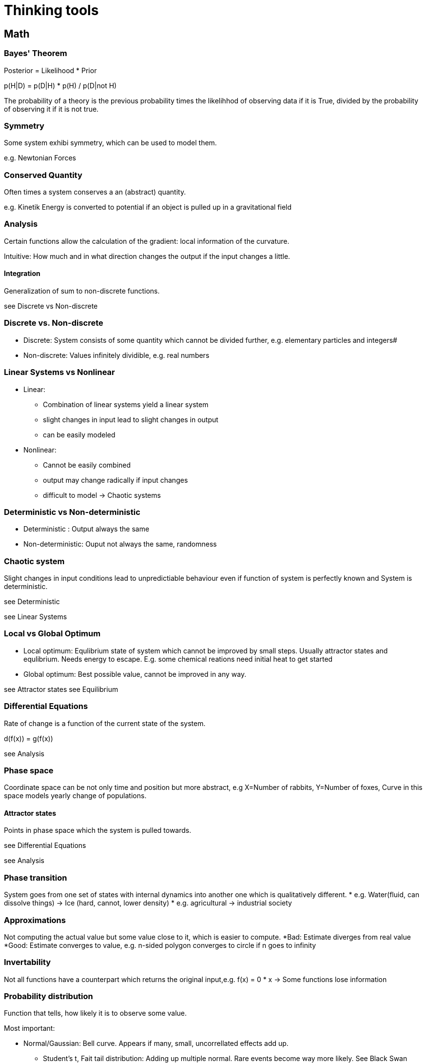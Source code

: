 = Thinking tools

== Math

=== Bayes' Theorem

Posterior = Likelihood * Prior

p(H|D) = p(D|H) * p(H) / p(D|not H)

The probability of a theory is the previous probability times the likelihhod of observing data if it is True, divided by the probability of observing it if it is not true.

=== Symmetry

Some system exhibi symmetry, which can be used to model them.

e.g. Newtonian Forces

=== Conserved Quantity

Often times a system conserves a an (abstract) quantity.

e.g. Kinetik Energy is converted to potential if an object is pulled up in a gravitational field

=== Analysis

Certain functions allow the calculation of the gradient: local information of the curvature. 

Intuitive: How much and in what direction changes the output if the input changes a little.

==== Integration
Generalization of sum to non-discrete functions.

see Discrete vs Non-discrete


=== Discrete vs. Non-discrete

* Discrete: System consists of some quantity which cannot be divided further, e.g. elementary particles and integers#
* Non-discrete: Values infinitely dividible, e.g. real numbers 

=== Linear Systems vs Nonlinear

* Linear:
** Combination of linear systems yield a linear system
** slight changes in input lead to slight changes in output
** can be easily modeled
* Nonlinear:
**  Cannot be easily combined
** output may change radically if input changes
** difficult to model
-> Chaotic systems

=== Deterministic vs Non-deterministic
* Deterministic : Output always the same
* Non-deterministic: Ouput not always the same, randomness

=== Chaotic system
 
Slight changes in input conditions lead to unpredictiable behaviour even if function of system is perfectly known and System is deterministic.

see Deterministic

see Linear Systems


=== Local vs Global Optimum

* Local optimum: Equlibrium state of system which cannot be improved by small steps. Usually attractor states and equlibrium. Needs energy to escape. E.g. some chemical reations need initial heat to get started
* Global optimum: Best possible value, cannot be improved in any way.

see Attractor states
see Equilibrium


=== Differential Equations
 
Rate of change is a function of the current state of the system.

d(f(x)) = g(f(x)) 

see Analysis

=== Phase space

Coordinate space can be not only time and position but more abstract, e.g X=Number of rabbits, Y=Number of foxes, Curve in this space models yearly change of populations.

==== Attractor states

Points in phase space which the system is pulled towards.

see Differential Equations

see Analysis

=== Phase transition
System goes from one set of states with internal dynamics into another one which is qualitatively different.
* e.g. Water(fluid, can dissolve things) -> Ice (hard, cannot, lower density)
* e.g. agricultural -> industrial society


=== Approximations

Not computing the actual value but some value close to it, which is easier to compute.
*Bad: Estimate diverges from real value
*Good: Estimate converges to value, e.g. n-sided polygon converges to circle if n goes to infinity

=== Invertability

Not all functions have a counterpart which returns the original input,e.g. f(x) = 0 * x   -> Some functions lose information 


=== Probability distribution

Function that tells, how likely it is to observe some value.

Most important:

* Normal/Gaussian: Bell curve. Appears if many, small, uncorrellated effects add up.
** Student's t, Fait tail distribution: Adding up multiple normal. Rare events become way more likely. See Black Swan event.
Power law/Pareto distribution: Very small/ likelyhood for one end of values, very high likelyhood for other and of values. Generated by multiple, dependent effects
** see Pareto distribution
** see Positive feedback loop

* Binomial: Coin flip


See Bayes' Theorem

=== Closed form solution

Solution to a problem which can be computed in constant time, usually without computing intermediate solutions.

E.g. Fibonacci: 1,1,2,3,5,...
Computing nth fibonacci number.
Naive approach: Computing fib(0),fib(1)
But formula for nth number exists°

=== Divide & Conquer

Solving a problem by dividing the problem and adding the solutions of the subproblems.

See Parallelization


== Computer Science

=== Algorithmic complexity

Measure of how much resources (mostly time and memory) a computation consumes depending on the input length.

O(1): Finding and object in a hash map(dict)
O(n): Going through a list, e.g. finding maximum 
O(n^2): List of lists, e.g. naive sorting
O(e^n):  All possible combinations of elements in a set, e.g. travelling salesman problem

see Linear vs. Non-linear

=== Gödel Number

Every computation can be mapped to an integer > Every object can have a unique identifier


=== Turing Machine

Universal model of computation, can be used to study types of computation.

=== Diagonalisation proof

There exists no program which can compute the result of all programs without running it.
-> There exists computation which cannot be short circuted and need to be run to see the result


=== Hashing

Easy to compute function which returns almost always a unique value for an object. Cannot be easily reversed. Can be used as a secure key.

* see Gödel Number
* see Block Chain
* see Invertability

=== Block Chain

Chain of hashing blocks. Allows distributed validation of computation by burning energy to find the reverse hash of some computation + previous hash.

* see Hashing
* see Distributed computing

=== Parallelization, Distributed computing, Scalability
 
Increasing speed of execution by splitting of the task and giving it to multiple workers.

==== Amdahl's Law

Given the fraction of the taks which can be parallelized, computes how much speedup is gained with n workers.

=== Brute Force Algorithm

Just trying all possibile combinations, e.g. opening a number lock.

see Algorithmic Complexity

=== Recursion

Function calling itself with different arguments.

=== Abstraction

Higher level interface, which pretends to be atomar, but is actually built by hidden components. E.g. operating system pretends that there are files, devices etc. when in reality there are only electrons moving in semiconductors. Not limited to CS though: E.g. a  lock builds a security device from mechanical contraptions.

==== Leaky Abstraction

Abstraction that leaks the lower level into higher, usually resulting in unexpectd behaviour, bugs. Can only be understood by the underlying parts.

* see Hacking

=== Hacking

Exploiting the underlying structure of an abstraction.

* e.g. abusing stack overflows
* e.g. lock picking

=== Neural Networks

General function approximators, constructed by stacking building pieces. Can be trained by going into direction of gradient with respect to loss.

* see Analysis
* see Approximation

== Biology

=== Evolution

Copy + Variation leads to an optimization of the copied object with respect to some measure. -> Every environment selects for some trait.

see Meme

=== Niche partitioning

Organisms will evolve the usage of different resources to avoid competition,e.g. Darwin's Finks and specialization of labor

=== Ecosystem

System of co-evolved organisms, filling different niches.

=== Convergent evolution

Same species evolve same traits if faced with the same problems.
e.g. Fish, Dolphin, Ichtyosaurs


=== Gradients lead to diversity


Gradients, e.g. amount of light in forest, salinity at beach leads
to different species occupying each niche.
Also in cultural context, e.g. language barrier lead to different types of cultures.

see Niche Partitioning

==== Diversity is proportional to log(area)

E.g. number of species in area of size  2 = log(2) * number of species in are of size 1
Why tho?

=== Sexual Selection

In sexually reproducing species a signal of good genes can be become it's own thing, even lowering the overall fitness.
* e.g. peacock's tail
* e.g. Human dance and music

* see Mating Mind Hypothesis
* see Signalling

=== Mating Mind Hypothesis

Human mind evolved primarly as a display for sexual selection and not as a rational, problem solving tool


=== Extended phenotype

Phenotype is not only direct physical traits, but also artifacts created by animal. E.g. Bee's hive, beaver's damn. Thus gene indirectly code for those too.

See Biological Evolution

=== Gene-culture co-evolution

Human cultures and genes co-evolve. E.g. cow herding practises lead to a mutation which allows adults to digest milk.

See Evolution


=== Carrying capacity

Population number a given are can sustain. 

* e.g. number of wolves that can exist while having a stable sheep populatoion
* Also in other areas: e.g. number of profitable ice creams shops in a city 

== Cybernetics & Game theory

=== Zero-sum & Positive-sum & Negative-sum Games

* Zero-sum: Ressource cannot be generated and agents fight for piece.
* Positive-sum: Games allows creating, cooperation can lead to both parties be better off, e.g. trade
* Negative-sum: Playing the game leads to be both parties be worse of, e.g. WWI


see Prisoners' Dilemma

=== Nash equilibrium

Set of strategies which are optimal in a sense that it is the best option given the others players strategies.


=== Schelling Point

Point where agents meet in absense of communication. E.g if you had to meet somebody without beeing able to talk, both parties would likely choose something like central station, 12 o' clock.

=== Pareto optimal

Strategy or allocation of ressources which cannot be improved in one dimension without beeing worse in some other dimension.


=== Prisoners' Dilemma

Game where cooperation-cooperation is worse then one party defection = cooperation-defect, but both parties defecting = defect-defect is even worse.

=== Information assymetry

One agent has more information then other which can not be easily transferred. E.g. even a realtively new, but used car is worth way less, because the buyer does not know if the car has a problem and the seller will likely not tell.

* see Market
* see Signalling

=== Moloch, Inadequate Equlibria

Bad local minimum/Nash equlibrium in system. System is disfunctional, but every single actor would experiece negative 
consequences ofif trying to change it. E.g. Academia: Overall publish-or-parish bad, but no single scientist has incentive to not publish in high ranking journal.


* see Local minimum
* see Nash equlibrium
* see Equlibrium

=== Path dependency

Current system might be sub-optimal, but cannot be easily changed because of previous decisions. Legacy systems also often need to be maintained.

* e.g. Blind spot in human eyes exists because of  path mammalian eye evultion tool. Squids dont have it.

See Moloch

=== Positive & Negativ feedback loop

* Positive: Initial force is amplified
** Inital spark leads to fire which leads to more fire 
* Negative: Intial force is dampened
** Bimetal regulation for constant heat: When bimetal becomes to hot it flexes, disabling the fuel valve, which in turn lowers temperature.



=== Winner takes it all

In some games, being the second or third one is insufficient, as only the first one reaps benifits

* e.g. Zero-sum games between competing firms, when the potential market is small
* e.g. Reproduction in gorillas: Only alpha male reproduces

* see Matthew effect
* see Network effect
* see Zero-sum games

=== Network effect

Value of a network is proportional to the number of connections, not nodes: Exponential vs linear. Thus only a small difference in initial size can lead to a different outcome, as new members join the network that has the highest value, thus increasing the netwok's value even more.

* see Linear vs. Non-linear
* see Winner takes it all
* see Positive feedback loop.


=== Agressive vs Defensive play

Most of the time an agressive strategy is better then a defensive one: The aggressor can usually attack multiple times, while the defender needs only one misstep to be eliminated.

=== Tit-for-Tat
Strategy where initially one cooperates, but defects, once the other player starts defecting. Can be played with forgiveness, that after n rounds, one start cooperating again.

* see Prisoners' Dilemma
* see Nash equlibrium


== Economics


=== Supply & Demand

In an efficient market, the prices are determined by supply and demand. If more people want the same good, prices increase, which leads to more people producing the good, which brings prices down again.

* see Negative feedback loop
* see Market
* see Efficient Market Hypothesis

=== Reveled Preferences

Idea that one should look more at what people do and spend money one, instead of listening to what the say, if one wants to figure out, what the real intentions are.

* see Subconcious
* see Tribalism



=== First mover advantage

Advantage company has be moving in the market first. Mostly based on network effect and stickiness of choices.

* see Network effect

=== Pareto distribution

Tendecy for a minorities of things to have a majority of effect.

* e.g. 20 % of households hold 80 % of wealth
* minority of authors sell majority of books
* optimizing the first few lines of code usually leads to the biggest increase

see Probability distribution

=== Mathew Effect

Winners are rewarded with easier wins in the future. E.g. famous author is going to sell more books because they are already famous, which makes them even more famours.

See Pareto distribution
See Positive feedback loop



=== Trade-off

Every choice has pro and cons, which need to me measured against each other.


=== Opportunity cost

Realization that every choice has the minimum trade-off of what you could have done otherwise, e.g. work or spend leisure time.

see Trade-off

=== Trading theorem

Even if one party is more productive in all aspects, if there is at least a difference in relative productivity, both parties can be better of if they trade.

=== Minium Viable Product

Minimum set of features a product needs to be useful to customer and sellable.


=== Marginal value and cost


* Marginal value: Value the n+1 th thing gives, after already having n things,
**  e.g. 2nd pizza has less value if you have already eaten one.
** e.g. hiring a 10 th farm worker will give less value then hiting the first 
* Marginal cost: Cost of producing the n+1 th thing after having already produced n.
** e.g. If machine is already payed, producing more things is way cheaper then producing the first.

see Economy of scale


=== Monopoly

Having the lone possibility of selling a service or product.

* Natual monopoly: Beeing the only one who has skills to do it.
* Unnatural: e.g. Patents


=== Market

Markets usually produce optimal outcomes if externalities are priced in and there is information assymetry.

see Externalities
see Information Assymetry

=== Externalitites

Side effects of product/service which are usually not captured by the acutal price

* Negative: e.g. CO2 when no carbon tax
* Positive: e.g. Education

=== Efficient Market Hypothesis

If market has no information assymetry, it is hard to outcompete the aggregate information, e.g. stock market. 

=== Economies of scale

Producing more of a product lowers marginal cost up to certain point. Depends heavily on algorithmic complexity and parallelizability.

* see Marginal Value & Cost
* see Algorithmic complexity
* see Parallelization


=== Option

Gurantee to sell/buy a certain product at certain time at a certain price. Can be used as insurance.


=== Hedging

Allocating ressources as to minimize risk.

See Option

=== Skin in the game

When people are invested in a prediction, monetarly or otherwise, their predictions will be more realistic and less grown to group think.

=== Tragedy of the commons


Unclear ownership of shared resources can lead to overexploitation, e.g. fishing until all fish are caught

* see Diffusion of responsibility
* see Postive feedback loop

=== Bubble

Positive feeeback loops that leads to an inflation of the price of some asset (e.g. Tulips, Houses) which at some point crashes

* see Madness of Crowds
* see Postive feedback cycle

=== Economic cycle

Observations that economies expand and contract in multi-year long cycles.
Why tho?


=== Class

Idea that different types of social groups, which different goals, practises, knowledge etc exist. Most of time comes with conflict.






== Physics 

=== Newtonion Physics


Basic laws of movements.


F = M*a

Force is mass times acceleration



=== Boyle-Marriote


P = V*T

Pressure is proportional to Volume times Temperature.

-> Gases that expand cool.

-> Increasing temperatur of a closed system increases the pressure.

=== Equilibrium

State of system in which forces that influence system are in balance and no change happens.

* Stable: In local minium
* Unstable: Not in local minimum

See local minium


=== Relativity

At high energies and masses time is influenced and not independent of space. Speed influences mass.

E = m*c²
Energy is equal to mass times speed of light sqaured




== Decision theory, Argumentation & Modelling


=== Map vs.Territory

You can never experience the world directly only through your mental model. You must no confuse this!


=== Epistemic Standard

Level of proof one needs to accept a hypothesis. Some people need more, some less. Usually one can dismiss theories more easilty by people with abysmal epistemic standard. (Crackpot theories)

See Bayes theorem

=== Epistemic Distance

Number of other, more basic theories one needs to accept to be able to discuss the theory in question. E.g. to accept evolution one first needs to accept that the Bible was not written by God etc.


=== Difference in feedback quality ( Needs a good name)

Different fields exhibit different quality, and thus the average level of expertise quite varies. To have good feedback quality, a field must fufill different criteria:

* Speed of feedback: If feedback is slow, it is hard to learn and iterate.
* Open: Can anybody go into the field and make predictions or is there an unmeritocratic extry hurdle?
* Deterministic: If the result is heavily influenced by random events, it is hard to draw conclusion.
* Observable: Is the result of actions observable.
* Skin in the game: Are the agents subject to money or status prices? see Skin in the Game
* Group bias: Are the agents part of a single ideological group? See Tribalism

* Fields with good feedback cycles:
** Programming
** Sports
* Fields with worse ones:
** Academic Sociology
** Politics


=== Inside vs. Outside view

Know areas and topics are usually seen as more diverse and lively than unknown topics.


=== Unfair demands of purity

Demanding that the other party's proposal/argument fulfills (unrealisitic) criteria, while one's own does not.

=== Recognise Confusion

Realize when you are confused. This means your model broke down and it's time to investigate why.

See Bayes' Theorem

=== Eulern

Bullshitting someone with unrelated data and equations to derail the conversation.


=== What-about-ism

Derailing the conversation by asking "but what about UNRELATED topic"


=== Straw-Manning vs Steel-Manning

* Straw-Manning: Disproving the other side, by attacking not the real argument but a weak/distorted version
* Steel-Manning: Trying to disprove the strongest version of the the other side's argument

=== Truism

Piece of knowledge with is widle known to be true, but might not be and is not usually questioned.

=== Fox vs Hedgehog

The hedgehog knows one big thing (one idealogy/lens), the fox knows many things.

=== Intuition pumps
When performing some (ethics) thought eperiments, change some part, which should not change the outcome. If it does, why so?


E.g. In trolley problem, feels pushing the person on the rails same os letting them fall?

=== Anthropic principle

What does your existence as an observer say about your universe?
-> since you exit your universe must support the existence of observers like you.
What does you universe say about you as the average observer?
-> If you would not know anything about you, but you were at a dentist's conferenece, there is a high likelihood you are also a dentist.

=== Chesterton's Fence

Old cultural practises might seem harsh, e.g. taboo against pre-marital sex. But before you abolishing them you should consider why there were there at the first place, in this case minimizing single mothers.

==== Chesterton's Meta-Fence

In the last couple of hundered years, on average, abolishing must harsh cultural practises had a net positive effect.

* see Cultural Evolution

=== Survivor Bias

Only things that survive can be observed, giving a skewed version of the real distribution.  E.g. WW2 planes had no holes in certain parts, because the ones that were hit there, did not return.


==== History is written by the winners

Surviving documents are biased towards the side who wrote them, which is more likely the one that won in conflicts.

* see Map vs. Territory

== Psychology

=== What basic human cognitive capacities are you missing?

Apparently some people have no inner dialog, are missing the ability to visualize things. One should not generalize from ones own mental processes to other's.

See Map vs Territory
See Theory of Mind


=== System 1 vs System 2 thinking

* System 1: Fast, intuitive, inprecise, biased
* System 2: Slow, deliberate, trained, cognitive exhausting


see Cognitive bias


=== Cognitive bias

Human brains are not perfect bayesian machines, but evolved shortcuts and makes underlying assumptions.

** Recency bias: Recent information is more heavily weighed
** Availability bias: More easily recalled information is more heavily weighed
** Halo-effect: Being good in one dimension leads other to beleave you are good at other things,
** Priming: Initial values as sticky, even if disproven. see Bayes' Theorem
** Status-quo bias: Current status is favored, even if suboptimal
** Natural bias: Thing is good, because it's natural
** Agency bias: Tendency to attrbute agency to non-living processes and overestimate ageny of non-human agents.
** Story bias: Tendency to believe a thing if it is wrapped in a plausible story
** Lay physics: Intuitive understanding of Newtonion physics, but is often wrong, e.g. inertia
see Newtonian physics 
** Inside vs Outside bias: See Inside vs. Outside view

TODO: More biases


=== Theory of mind

Ability to model mental processes of other agents, mainly other humans.

see Agency bias


=== Subconcious

Not all human though processes are accesible by the concious mind. Often decision are made without knowledge of why. Afterwards plausible story is created to justify it.

see Story Telling

=== Story telling

Human minds understand a story with agent's that have goals and clear groups most easily. Things that are not easily brought into this form, e.g. high-dimensional, non-deterministic, chaotic processes are difficult to understand.


* see Deterministic vs. non-deterministic
* see Chaotic system
* see Theory of mind


== Sociology & Organization


=== Meme

Ideas underly similar mechanisms as genes: They mutate, they are propagated, they provide advantages/disadvantages to carrier. Thus we would expect, e.g. memes to evolve to be more easily transmitted.


* see Story telling
* see biological evolution

=== Cultural Evolution

Idea that cultural practises, similar to species, evolve to maximise the survival of group. 


* see Meme
* see Chesterton's Fence

=== Wisdom of crowds

Aggregating estimates of multiple people can yield a better result.

See Madness of crowds
See Efficient Market Hypothesis


=== Madness of crowds

Tendency of people to lose identity in mobs, which leads to actions a single person would never do.

* see Holiness Spiral
* see Diffusion of responsibility
* see Tribalism

=== Diffusion of resposibility

If multiple people share resource/decision, nodoy feels respobisbile.
See Tragedy of the commons

== Dunbar's Number

Humans evolved in small groups in the 10^2 s. Thus it is very difficult to have personal relationships with more than ~150 people.

=== Singalling

Behaviour or trait which signals an underlying, but not easily demonstratable trait. To be good a signal, it must be:
* Costly
* Less costly for an agent that has the underlying trait

* e.g. Peacock's tails signals strenght because only strong males can accept negative consequences of it.
* e.g. University degree signals intelligence and grit. It's is costly in time and money, bonesut easier for smart and diligent people.
* e.g. religious practisis like circumcision singal commitment to group. Easier to accept mutiliation if you are a true believer.

* see Sexual selection
* see Information Assymmetry
* see Point deer - make horse

=== Status

After basic needs are met, humans compete (subconciously?) mostly for status, which has it's origins likely in mate selection, but became it's own thing. Imaginary fame points. Leads many people into career's which increase fame like musicians and politics.


see Sexual Selection


=== Virtue signalling

Mostly derogative. Tendency to signal owns virtue to increase status without paying price, e.g. rainbow profile pics. Slacktivism.

=== Holyness Spiral

Process where signalling one's own virtues leads to a positive feedback loop of ever increasing real signals with higher cost. Can lead to complete extinction of run to long. e.g. Communist Cambodia

* see Status
* see Virtue Signalling


=== In-group vs Out-group, Tribalism, Group think

People are very tribal, because that's the environment the human mind evolved. Believes and rituals are a strong marker of beeing part of a group and people really want to belong. This leads to arguments beeing soldiers and core beliefs of the group are not questioned.  In-group is usually seen as better, having higher ethics and beeing more diverse than Out-group. Also the In-group is very heavily defended, especially against outside criticism. Politics is the mind killer.

* see Inside vs. Outside view
* see Unfair demand for purity

=== Point deer - make horse
Chinese minister plans coup. Shows others a deer and tells them it's a horse. Ones who see the plan say it's a horse, ones who disagree are executed: Ridiculus belivies are a strong marker of group membership. Everybody can believe the truth, only a true believer can believe nonsense.

* see In-group vs Out-group
=== Sour grapes
Fox cannot reach the grapes, claims he did not want them anyways:
Tendency to downplay value of things which could not be obtained.

=== Bio-Leninism

Tendency for organisation to select from unqualified people for their personnel, as those will be loyal, because they have no other option.

=== Culture matters

Culture context matters,e.g. hot air ballon and bycicle where invented in the 1800's, but actually no to little scientific discovieries had to be made. It was likely because of a change in mindset that things could be discovered.

=== Subculture

Group of people that diverges from the mainstream culture to construct their own Status hierachy, usually with different ideas, cultural practises and looks.

* e.g. Punks
* e.g. Academia


* see Tribalism
* see Status